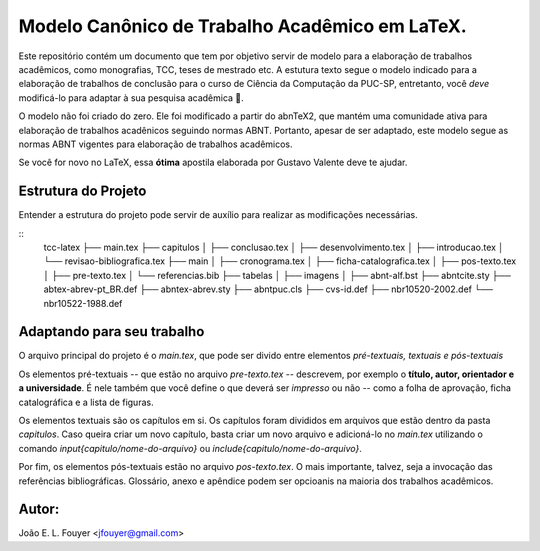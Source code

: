 Modelo Canônico de Trabalho Acadêmico em LaTeX.
===============================================

Este repositório contém um documento que tem por objetivo servir de modelo para a elaboração de trabalhos acadêmicos, como monografias, TCC, teses de mestrado etc. A estutura texto segue o modelo indicado para a elaboração de trabalhos de conclusão para o curso de Ciência da Computação da PUC-SP,  entretanto, você *deve* modificá-lo para adaptar à sua pesquisa acadêmica |rocket|.

O modelo não foi criado do zero. Ele foi modificado a partir do abnTeX2, que mantém uma comunidade ativa para elaboração de trabalhos acadênicos seguindo normas ABNT. Portanto, apesar de ser adaptado, este modelo segue as normas ABNT vigentes para elaboração de trabalhos acadêmicos.

Se você for novo no LaTeX, essa **ótima** apostila elaborada por Gustavo Valente deve te ajudar.

Estrutura do Projeto
--------------------

Entender a estrutura do projeto pode servir de auxílio para realizar as modificações necessárias.

::
    tcc-latex
    ├── main.tex
    ├── capitulos
    │   ├── conclusao.tex
    │   ├── desenvolvimento.tex
    │   ├── introducao.tex
    │   └── revisao-bibliografica.tex
    ├── main
    │   ├── cronograma.tex
    │   ├── ficha-catalografica.tex
    │   ├── pos-texto.tex
    │   ├── pre-texto.tex
    │   └── referencias.bib
    ├── tabelas          
    │   
    ├── imagens          
    │   
    ├── abnt-alf.bst          
    ├── abntcite.sty
    ├── abtex-abrev-pt_BR.def          
    ├── abntex-abrev.sty
    ├── abntpuc.cls
    ├── cvs-id.def
    ├── nbr10520-2002.def
    └── nbr10522-1988.def

Adaptando para seu trabalho
---------------------------

O arquivo principal do projeto é o `main.tex`, que pode ser divido entre elementos *pré-textuais, textuais e pós-textuais*

Os elementos pré-textuais -- que estão no arquivo `pre-texto.tex` -- descrevem, por exemplo o **título, autor, orientador e a universidade**. É nele também que você define o que deverá ser *impresso* ou não -- como a folha de aprovação, ficha catalográfica e a lista de figuras.

Os elementos textuais são os capítulos em si. Os capítulos foram divididos em arquivos que estão dentro da pasta `capitulos`. Caso queira criar um novo capítulo, basta criar um novo arquivo e adicioná-lo no `main.tex` utilizando o comando `\input{capitulo/nome-do-arquivo}` ou `\include{capitulo/nome-do-arquivo}`.

Por fim, os elementos pós-textuais estão no arquivo `pos-texto.tex`. O mais importante, talvez, seja a invocação das referências bibliográficas. Glossário, anexo e apêndice podem ser opcioanis na maioria dos trabalhos acadêmicos.


Autor:
-------
João E. L. Fouyer <jfouyer@gmail.com>

.. |rocket| replace:: 🚀
.. _João E. L. Fouyer: http://lattes.cnpq.br/9901346603428982
.. _apostila: http://mtm.ufsc.br/~ebatista/Disciplinas_2012_2_arquivos/apostila.pdf
.. _abnTeX2: https://github.com/abntex/abntex2
